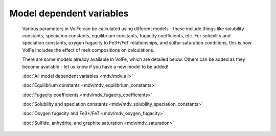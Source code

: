 =========================
Model dependent variables
=========================

    Various parameters in VolFe can be calculated using different models - these include things like solubility constants, speciation constants, equilibrium constants, fugacity coefficients, etc. 
    For solubility and speciation constants, oxygen fugacity to Fe3+/FeT relationships, and sulfur saturation conditions, this is how VolFe includes the effect of melt compositions on calculations.
    
    There are some models already available in VolFe, which are detailed below. Others can be added as they become available - let us know if you have a new model to be added!

    :doc:`All model dependent variables <mdv/mdv_all>` 

    :doc:`Equilibrium constants <mdv/mdv_equilibrium_constants>`

    :doc:`Fugacity coefficients <mdv/mdv_fugacity_coefficients>`

    :doc:`Solubility and speciation constants <mdv/mdv_solubility_speciation_constants>`

    :doc:`Oxygen fugacity and Fe3+/FeT <mdv/mdv_oxygen_fugacity>`

    :doc:`Sulfide, anhydrite, and graphite saturation <mdv/mdv_saturation>`